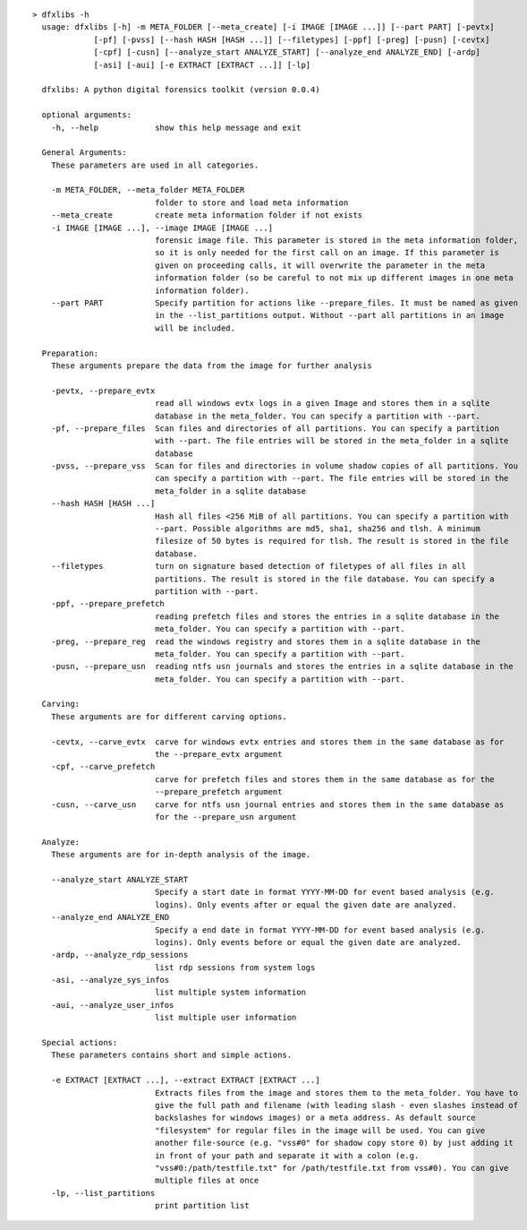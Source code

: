 ::

  > dfxlibs -h
    usage: dfxlibs [-h] -m META_FOLDER [--meta_create] [-i IMAGE [IMAGE ...]] [--part PART] [-pevtx]
               [-pf] [-pvss] [--hash HASH [HASH ...]] [--filetypes] [-ppf] [-preg] [-pusn] [-cevtx]
               [-cpf] [-cusn] [--analyze_start ANALYZE_START] [--analyze_end ANALYZE_END] [-ardp]
               [-asi] [-aui] [-e EXTRACT [EXTRACT ...]] [-lp]

    dfxlibs: A python digital forensics toolkit (version 0.0.4)

    optional arguments:
      -h, --help            show this help message and exit

    General Arguments:
      These parameters are used in all categories.

      -m META_FOLDER, --meta_folder META_FOLDER
                            folder to store and load meta information
      --meta_create         create meta information folder if not exists
      -i IMAGE [IMAGE ...], --image IMAGE [IMAGE ...]
                            forensic image file. This parameter is stored in the meta information folder,
                            so it is only needed for the first call on an image. If this parameter is
                            given on proceeding calls, it will overwrite the parameter in the meta
                            information folder (so be careful to not mix up different images in one meta
                            information folder).
      --part PART           Specify partition for actions like --prepare_files. It must be named as given
                            in the --list_partitions output. Without --part all partitions in an image
                            will be included.

    Preparation:
      These arguments prepare the data from the image for further analysis

      -pevtx, --prepare_evtx
                            read all windows evtx logs in a given Image and stores them in a sqlite
                            database in the meta_folder. You can specify a partition with --part.
      -pf, --prepare_files  Scan files and directories of all partitions. You can specify a partition
                            with --part. The file entries will be stored in the meta_folder in a sqlite
                            database
      -pvss, --prepare_vss  Scan for files and directories in volume shadow copies of all partitions. You
                            can specify a partition with --part. The file entries will be stored in the
                            meta_folder in a sqlite database
      --hash HASH [HASH ...]
                            Hash all files <256 MiB of all partitions. You can specify a partition with
                            --part. Possible algorithms are md5, sha1, sha256 and tlsh. A minimum
                            filesize of 50 bytes is required for tlsh. The result is stored in the file
                            database.
      --filetypes           turn on signature based detection of filetypes of all files in all
                            partitions. The result is stored in the file database. You can specify a
                            partition with --part.
      -ppf, --prepare_prefetch
                            reading prefetch files and stores the entries in a sqlite database in the
                            meta_folder. You can specify a partition with --part.
      -preg, --prepare_reg  read the windows registry and stores them in a sqlite database in the
                            meta_folder. You can specify a partition with --part.
      -pusn, --prepare_usn  reading ntfs usn journals and stores the entries in a sqlite database in the
                            meta_folder. You can specify a partition with --part.

    Carving:
      These arguments are for different carving options.

      -cevtx, --carve_evtx  carve for windows evtx entries and stores them in the same database as for
                            the --prepare_evtx argument
      -cpf, --carve_prefetch
                            carve for prefetch files and stores them in the same database as for the
                            --prepare_prefetch argument
      -cusn, --carve_usn    carve for ntfs usn journal entries and stores them in the same database as
                            for the --prepare_usn argument

    Analyze:
      These arguments are for in-depth analysis of the image.

      --analyze_start ANALYZE_START
                            Specify a start date in format YYYY-MM-DD for event based analysis (e.g.
                            logins). Only events after or equal the given date are analyzed.
      --analyze_end ANALYZE_END
                            Specify a end date in format YYYY-MM-DD for event based analysis (e.g.
                            logins). Only events before or equal the given date are analyzed.
      -ardp, --analyze_rdp_sessions
                            list rdp sessions from system logs
      -asi, --analyze_sys_infos
                            list multiple system information
      -aui, --analyze_user_infos
                            list multiple user information

    Special actions:
      These parameters contains short and simple actions.

      -e EXTRACT [EXTRACT ...], --extract EXTRACT [EXTRACT ...]
                            Extracts files from the image and stores them to the meta_folder. You have to
                            give the full path and filename (with leading slash - even slashes instead of
                            backslashes for windows images) or a meta address. As default source
                            "filesystem" for regular files in the image will be used. You can give
                            another file-source (e.g. "vss#0" for shadow copy store 0) by just adding it
                            in front of your path and separate it with a colon (e.g.
                            "vss#0:/path/testfile.txt" for /path/testfile.txt from vss#0). You can give
                            multiple files at once
      -lp, --list_partitions
                            print partition list

